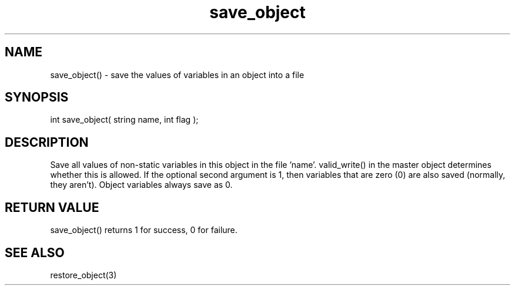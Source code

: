 .\"save the values of variables in an object into a file
.TH save_object 3 "5 Sep 1994" MudOS "LPC Library Functions"

.SH NAME
save_object() - save the values of variables in an object into a file

.SH SYNOPSIS
int save_object( string name, int flag );

.SH DESCRIPTION
Save all values of non-static variables in this object in the file 'name'.
valid_write() in the master object determines whether this is allowed.
If the optional second argument is 1, then variables that are zero (0) are also
saved (normally, they aren't).  Object variables always save as 0.

.SH RETURN VALUE
save_object() returns 1 for success, 0 for failure.

.SH SEE ALSO
restore_object(3)
